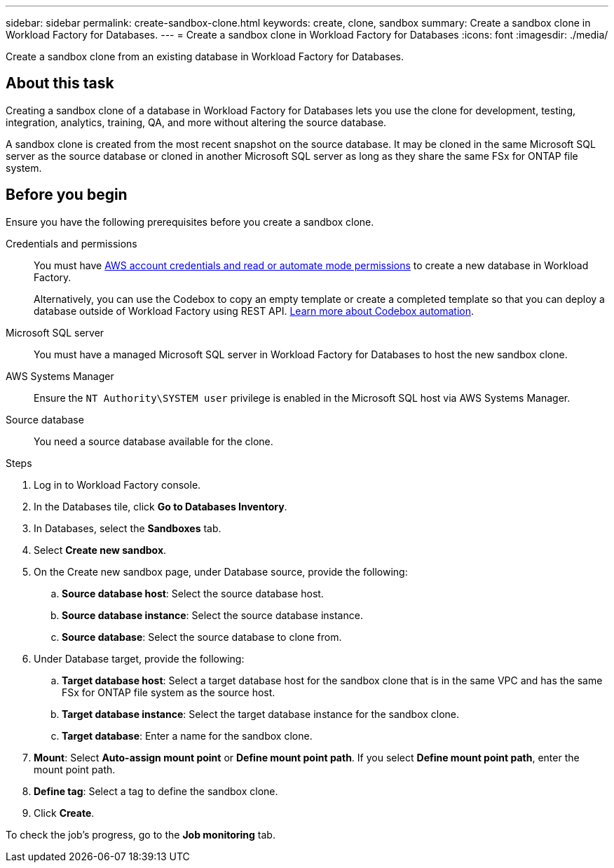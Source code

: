 ---
sidebar: sidebar
permalink: create-sandbox-clone.html
keywords: create, clone, sandbox
summary: Create a sandbox clone in Workload Factory for Databases. 
---
= Create a sandbox clone in Workload Factory for Databases
:icons: font
:imagesdir: ./media/

[.lead]
Create a sandbox clone from an existing database in Workload Factory for Databases. 

== About this task
Creating a sandbox clone of a database in Workload Factory for Databases lets you use the clone for development, testing, integration, analytics, training, QA, and more without altering the source database. 

A sandbox clone is created from the most recent snapshot on the source database. It may be cloned in the same Microsoft SQL server as the source database or cloned in another Microsoft SQL server as long as they share the same FSx for ONTAP file system. 

== Before you begin
Ensure you have the following prerequisites before you create a sandbox clone.

Credentials and permissions::: You must have link:https://docs.netapp.com/us-en/workload-setup-admin/manage-credentials.html[AWS account credentials and read or automate mode permissions^] to create a new database in Workload Factory. 
+
Alternatively, you can use the Codebox to copy an empty template or create a completed template so that you can deploy a database outside of Workload Factory using REST API. link:https://docs.netapp.com/us-en/workload-setup-admin/codebox-automation.html[Learn more about Codebox automation^].

Microsoft SQL server::: You must have a managed Microsoft SQL server in Workload Factory for Databases to host the new sandbox clone.

AWS Systems Manager::: Ensure the `NT Authority\SYSTEM user` privilege is enabled in the Microsoft SQL host via AWS Systems Manager. 

Source database::: You need a source database available for the clone. 

.Steps
. Log in to Workload Factory console.
. In the Databases tile, click *Go to Databases Inventory*.
. In Databases, select the *Sandboxes* tab. 
. Select *Create new sandbox*.
. On the Create new sandbox page, under Database source, provide the following: 
.. *Source database host*: Select the source database host. 
.. *Source database instance*: Select the source database instance.
.. *Source database*: Select the source database to clone from.
. Under Database target, provide the following: 
.. *Target database host*: Select a target database host for the sandbox clone that is in the same VPC and has the same FSx for ONTAP file system as the source host. 
.. *Target database instance*: Select the target database instance for the sandbox clone. 
.. *Target database*: Enter a name for the sandbox clone. 
. *Mount*: Select *Auto-assign mount point* or *Define mount point path*. If you select *Define mount point path*, enter the mount point path. 
. *Define tag*: Select a tag to define the sandbox clone.
. Click *Create*. 

To check the job's progress, go to the *Job monitoring* tab. 